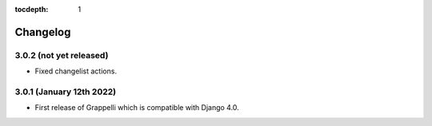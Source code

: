 :tocdepth: 1

.. |grappelli| replace:: Grappelli
.. |filebrowser| replace:: FileBrowser

.. _changelog:

Changelog
=========

3.0.2 (not yet released)
------------------------

* Fixed changelist actions.

3.0.1 (January 12th 2022)
-------------------------

* First release of Grappelli which is compatible with Django 4.0.
